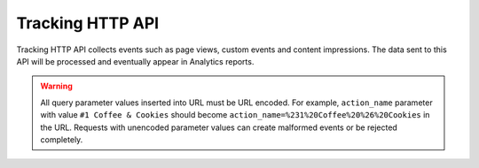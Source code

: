 .. _data-collection-tracking-api-http:

Tracking HTTP API
=================

Tracking HTTP API collects events such as page views, custom events and content impressions. The data sent to this API will be processed and eventually appear in Analytics reports.

.. warning::

    All query parameter values inserted into URL must be URL encoded. For example, ``action_name`` parameter with value ``#1 Coffee & Cookies`` should become ``action_name=%231%20Coffee%20%26%20Cookies`` in the URL. Requests with unencoded parameter values can create malformed events or be rejected completely.

.. raw:: html

    <div id='redoc-container'>
    </div>
    <script>
        (function() {
            Redoc.init('../../_static/api/tracker_tracking_api.json', {}, document.getElementById('redoc-container'), () => {window.prepareRedocMenu ? window.prepareRedocMenu() : setTimeout(()=>{window.prepareRedocMenu()}, 2000)});
        })();
    </script>

